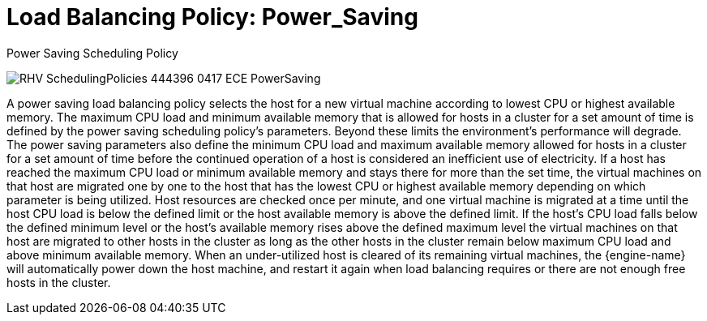 :_content-type: CONCEPT
[id="Load_Balancing_Policy_Power_Saving"]
= Load Balancing Policy: Power_Saving

.Power Saving Scheduling Policy
image:RHV_SchedulingPolicies_444396_0417_ECE_PowerSaving.png[title="Power Saving Scheduling Policy"]

A power saving load balancing policy selects the host for a new virtual machine according to lowest CPU or highest available memory. The maximum CPU load and minimum available memory that is allowed for hosts in a cluster for a set amount of time is defined by the power saving scheduling policy's parameters. Beyond these limits the environment's performance will degrade. The power saving parameters also define the minimum CPU load and maximum available memory allowed for hosts in a cluster for a set amount of time before the continued operation of a host is considered an inefficient use of electricity. If a host has reached the maximum CPU load or minimum available memory and stays there for more than the set time, the virtual machines on that host are migrated one by one to the host that has the lowest CPU or highest available memory depending on which parameter is being utilized. Host resources are checked once per minute, and one virtual machine is migrated at a time until the host CPU load is below the defined limit or the host available memory is above the defined limit. If the host's CPU load falls below the defined minimum level or the host's available memory rises above the defined maximum level the virtual machines on that host are migrated to other hosts in the cluster as long as the other hosts in the cluster remain below maximum CPU load and above minimum available memory. When an under-utilized host is cleared of its remaining virtual machines, the {engine-name} will automatically power down the host machine, and restart it again when load balancing requires or there are not enough free hosts in the cluster.

